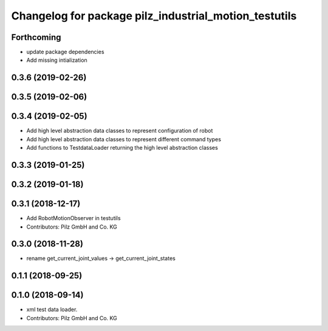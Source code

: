 ^^^^^^^^^^^^^^^^^^^^^^^^^^^^^^^^^^^^^^^^^^^^^^^^^^^^^^
Changelog for package pilz_industrial_motion_testutils
^^^^^^^^^^^^^^^^^^^^^^^^^^^^^^^^^^^^^^^^^^^^^^^^^^^^^^

Forthcoming
-----------
* update package dependencies
* Add missing intialization

0.3.6 (2019-02-26)
------------------

0.3.5 (2019-02-06)
------------------

0.3.4 (2019-02-05)
------------------
* Add high level abstraction data classes to represent configuration of robot
* Add high level abstraction data classes to represent different command types
* Add functions to TestdataLoader returning the high level abstraction classes

0.3.3 (2019-01-25)
------------------

0.3.2 (2019-01-18)
------------------

0.3.1 (2018-12-17)
------------------
* Add RobotMotionObserver in testutils
* Contributors: Pilz GmbH and Co. KG

0.3.0 (2018-11-28)
------------------
* rename get_current_joint_values -> get_current_joint_states

0.1.1 (2018-09-25)
------------------

0.1.0 (2018-09-14)
------------------
* xml test data loader.
* Contributors: Pilz GmbH and Co. KG

